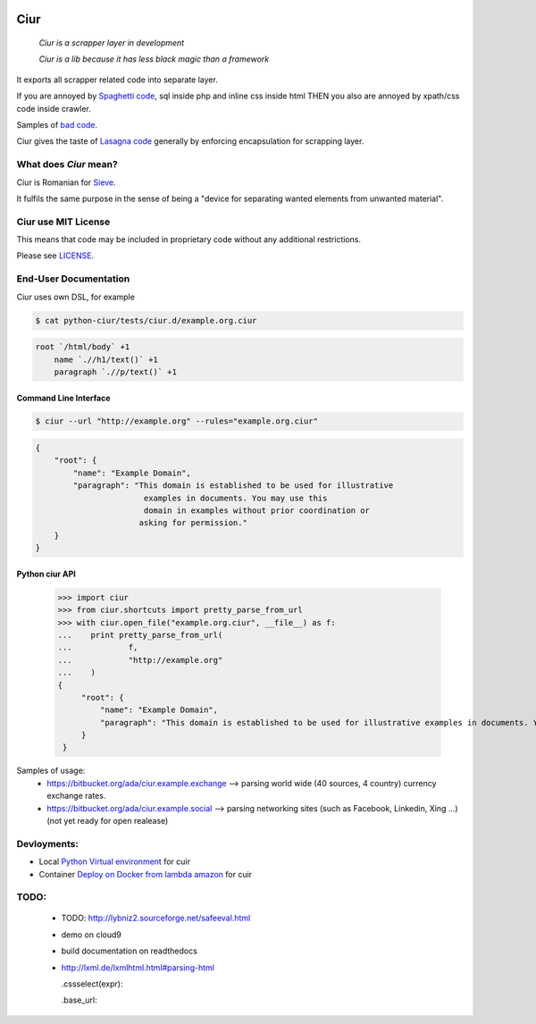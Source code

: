 .. image:: https://magnum-ci.com/status/a277d3e9a6f876250c11ce920c28d9f4.png
   :target: https://magnum-ci.com/public/0ca976ef4d8368c5ead3/builds
   :alt: Build Status fom magnum-ci.com

====
Ciur
====

.. image:: ./docs/images/wooden-sieve-old-ancient-isolated-white-background.jpg
   :target: https://bitbucket.org/ada/python-ciur
   :alt: Ciur

..

    *Ciur is a scrapper layer in development*

    *Ciur is a lib because it has less black magic than a framework*


It exports all scrapper related code into separate layer.

If you are annoyed by
`Spaghetti code <https://en.wikipedia.org/wiki/Spaghetti_code>`_,
sql inside php and inline css inside html
THEN you also are annoyed by xpath/css code inside crawler.

Samples of `bad code <./docs/bad_code/>`_.

Ciur gives the taste of `Lasagna code <http://c2.com/cgi/wiki?LasagnaCode>`_
generally by enforcing encapsulation for scrapping layer.

What does *Ciur* mean?
======================

Ciur is Romanian for `Sieve <https://en.wikipedia.org/wiki/Sieve>`_.

It fulfils the same purpose in the sense of being a
"device for separating wanted elements from unwanted material".

Ciur use MIT License
====================
This means that code may be included in proprietary code without any additional restrictions.

Please see `LICENSE <./LICENSE>`_.

End-User Documentation
======================

Ciur uses own DSL, for example

.. code-block :: bash

     $ cat python-ciur/tests/ciur.d/example.org.ciur

.. code-block:: yaml

    root `/html/body` +1
        name `.//h1/text()` +1
        paragraph `.//p/text()` +1



Command Line Interface
----------------------

.. code-block :: bash

    $ ciur --url "http://example.org" --rules="example.org.ciur"


.. code-block :: json

    {
        "root": {
            "name": "Example Domain",
            "paragraph": "This domain is established to be used for illustrative
                           examples in documents. You may use this
                           domain in examples without prior coordination or
                          asking for permission."
        }
    }


Python ciur API
---------------

    >>> import ciur
    >>> from ciur.shortcuts import pretty_parse_from_url
    >>> with ciur.open_file("example.org.ciur", __file__) as f:
    ...    print pretty_parse_from_url(
    ...            f,
    ...            "http://example.org"
    ...    )
    {
         "root": {
             "name": "Example Domain",
             "paragraph": "This domain is established to be used for illustrative examples in documents. You may use this\n    domain in examples without prior coordination or asking for permission."
         }
     }


Samples of usage:
   * https://bitbucket.org/ada/ciur.example.exchange --> parsing world wide (40 sources, 4 country) currency exchange rates.
   * https://bitbucket.org/ada/ciur.example.social --> parsing networking sites (such as Facebook, Linkedin, Xing ...) (not yet ready for open realease)


Devloyments:
============

* Local `Python Virtual environment <docs/python_virtual_environment.rst>`_ for cuir
* Container `Deploy on Docker from lambda amazon <docs/docker/README.rst>`_ for cuir

.. Features
   ========

   The ``ciur`` can do a lot.

   Please see `list of all features <./features.rst>`_.


TODO:
=====

 * TODO: http://lybniz2.sourceforge.net/safeeval.html
 * demo on cloud9
 * build documentation on readthedocs
 * http://lxml.de/lxmlhtml.html#parsing-html

   .cssselect(expr):

   .base_url:

.. ====== Last Mile
   https://youtu.be/FVEEndIwOSA?t=2243
